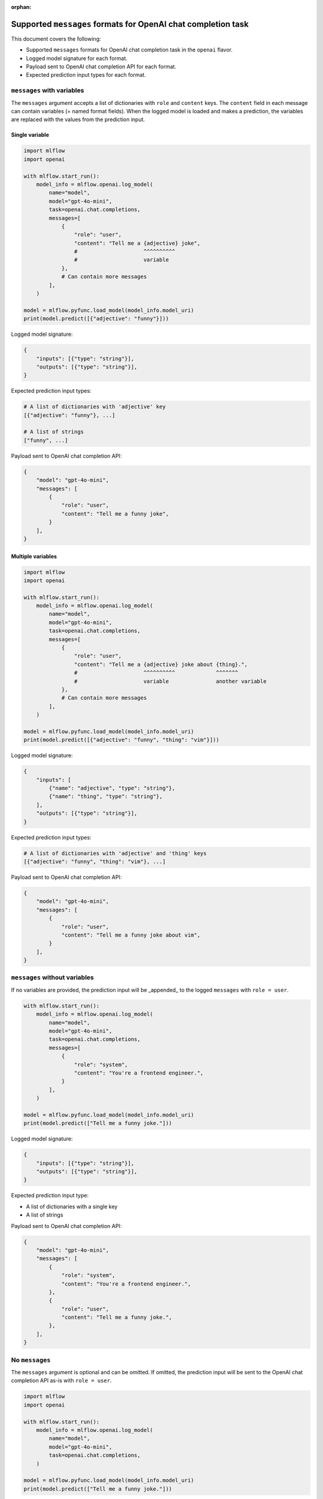 :orphan:

.. _mlflow.openai.messages:

Supported ``messages`` formats for OpenAI chat completion task
==============================================================

This document covers the following:

- Supported ``messages`` formats for OpenAI chat completion task in the ``openai`` flavor.
- Logged model signature for each format.
- Payload sent to OpenAI chat completion API for each format.
- Expected prediction input types for each format.


``messages`` with variables
---------------------------

The ``messages`` argument accepts a list of dictionaries with ``role`` and ``content`` keys. The
``content`` field in each message can contain variables (= named format fields). When the logged
model is loaded and makes a prediction, the variables are replaced with the values from the
prediction input.

Single variable
~~~~~~~~~~~~~~~

.. code-block:: python

    import mlflow
    import openai

    with mlflow.start_run():
        model_info = mlflow.openai.log_model(
            name="model",
            model="gpt-4o-mini",
            task=openai.chat.completions,
            messages=[
                {
                    "role": "user",
                    "content": "Tell me a {adjective} joke",
                    #                     ^^^^^^^^^^
                    #                     variable
                },
                # Can contain more messages
            ],
        )

    model = mlflow.pyfunc.load_model(model_info.model_uri)
    print(model.predict([{"adjective": "funny"}]))

Logged model signature:

.. code-block:: python

    {
        "inputs": [{"type": "string"}],
        "outputs": [{"type": "string"}],
    }

Expected prediction input types:

.. code-block:: python

    # A list of dictionaries with 'adjective' key
    [{"adjective": "funny"}, ...]

    # A list of strings
    ["funny", ...]


Payload sent to OpenAI chat completion API:

.. code-block:: python

    {
        "model": "gpt-4o-mini",
        "messages": [
            {
                "role": "user",
                "content": "Tell me a funny joke",
            }
        ],
    }


Multiple variables
~~~~~~~~~~~~~~~~~~

.. code-block:: python

    import mlflow
    import openai

    with mlflow.start_run():
        model_info = mlflow.openai.log_model(
            name="model",
            model="gpt-4o-mini",
            task=openai.chat.completions,
            messages=[
                {
                    "role": "user",
                    "content": "Tell me a {adjective} joke about {thing}.",
                    #                     ^^^^^^^^^^             ^^^^^^^
                    #                     variable               another variable
                },
                # Can contain more messages
            ],
        )

    model = mlflow.pyfunc.load_model(model_info.model_uri)
    print(model.predict([{"adjective": "funny", "thing": "vim"}]))

Logged model signature:

.. code-block:: python

    {
        "inputs": [
            {"name": "adjective", "type": "string"},
            {"name": "thing", "type": "string"},
        ],
        "outputs": [{"type": "string"}],
    }

Expected prediction input types:

.. code-block:: python

    # A list of dictionaries with 'adjective' and 'thing' keys
    [{"adjective": "funny", "thing": "vim"}, ...]

Payload sent to OpenAI chat completion API:

.. code-block:: python

    {
        "model": "gpt-4o-mini",
        "messages": [
            {
                "role": "user",
                "content": "Tell me a funny joke about vim",
            }
        ],
    }


``messages`` without variables
------------------------------

If no variables are provided, the prediction input will be _appended_ to the logged ``messages``
with ``role = user``.

.. code-block:: python

    with mlflow.start_run():
        model_info = mlflow.openai.log_model(
            name="model",
            model="gpt-4o-mini",
            task=openai.chat.completions,
            messages=[
                {
                    "role": "system",
                    "content": "You're a frontend engineer.",
                }
            ],
        )

    model = mlflow.pyfunc.load_model(model_info.model_uri)
    print(model.predict(["Tell me a funny joke."]))

Logged model signature:

.. code-block:: python

    {
        "inputs": [{"type": "string"}],
        "outputs": [{"type": "string"}],
    }

Expected prediction input type:

- A list of dictionaries with a single key
- A list of strings

Payload sent to OpenAI chat completion API:

.. code-block:: python

    {
        "model": "gpt-4o-mini",
        "messages": [
            {
                "role": "system",
                "content": "You're a frontend engineer.",
            },
            {
                "role": "user",
                "content": "Tell me a funny joke.",
            },
        ],
    }


No ``messages``
---------------

The ``messages`` argument is optional and can be omitted. If omitted, the prediction input will be
sent to the OpenAI chat completion API as-is with ``role = user``.

.. code-block:: python

    import mlflow
    import openai

    with mlflow.start_run():
        model_info = mlflow.openai.log_model(
            name="model",
            model="gpt-4o-mini",
            task=openai.chat.completions,
        )

    model = mlflow.pyfunc.load_model(model_info.model_uri)
    print(model.predict(["Tell me a funny joke."]))

Logged model signature:

.. code-block:: python

    {
        "inputs": [{"type": "string"}],
        "outputs": [{"type": "string"}],
    }

Expected prediction input types:

.. code-block:: python

    # A list of dictionaries with a single key
    [{"<any key>": "Tell me a funny joke."}, ...]

    # A list of strings
    ["Tell me a funny joke.", ...]

Payload sent to OpenAI chat completion API:

.. code-block:: python

    {
        "model": "gpt-4o-mini",
        "messages": [
            {
                "role": "user",
                "content": "Tell me a funny joke.",
            }
        ],
    }
